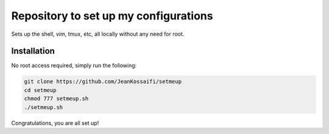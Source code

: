 Repository to set up my configurations
======================================

Sets up the shell, vim, tmux, etc, all locally without any need for root.

Installation
------------

No root access required, simply run the following:

.. code-block:: zsh

   git clone https://github.com/JeanKossaifi/setmeup
   cd setmeup
   chmod 777 setmeup.sh
   ./setmeup.sh

Congratulations, you are all set up!
